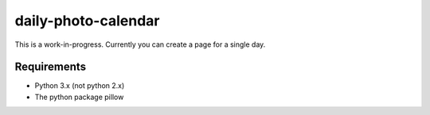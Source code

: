 daily-photo-calendar
====================

This is a work-in-progress.
Currently you can create a page for a single day.

Requirements
------------

* Python 3.x (not python 2.x)
* The python package pillow
